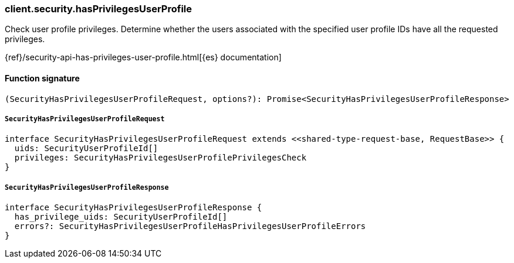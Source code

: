 [[reference-security-has_privileges_user_profile]]

////////
===========================================================================================================================
||                                                                                                                       ||
||                                                                                                                       ||
||                                                                                                                       ||
||        ██████╗ ███████╗ █████╗ ██████╗ ███╗   ███╗███████╗                                                            ||
||        ██╔══██╗██╔════╝██╔══██╗██╔══██╗████╗ ████║██╔════╝                                                            ||
||        ██████╔╝█████╗  ███████║██║  ██║██╔████╔██║█████╗                                                              ||
||        ██╔══██╗██╔══╝  ██╔══██║██║  ██║██║╚██╔╝██║██╔══╝                                                              ||
||        ██║  ██║███████╗██║  ██║██████╔╝██║ ╚═╝ ██║███████╗                                                            ||
||        ╚═╝  ╚═╝╚══════╝╚═╝  ╚═╝╚═════╝ ╚═╝     ╚═╝╚══════╝                                                            ||
||                                                                                                                       ||
||                                                                                                                       ||
||    This file is autogenerated, DO NOT send pull requests that changes this file directly.                             ||
||    You should update the script that does the generation, which can be found in:                                      ||
||    https://github.com/elastic/elastic-client-generator-js                                                             ||
||                                                                                                                       ||
||    You can run the script with the following command:                                                                 ||
||       npm run elasticsearch -- --version <version>                                                                    ||
||                                                                                                                       ||
||                                                                                                                       ||
||                                                                                                                       ||
===========================================================================================================================
////////

[discrete]
=== client.security.hasPrivilegesUserProfile

Check user profile privileges. Determine whether the users associated with the specified user profile IDs have all the requested privileges.

{ref}/security-api-has-privileges-user-profile.html[{es} documentation]

[discrete]
==== Function signature

[source,ts]
----
(SecurityHasPrivilegesUserProfileRequest, options?): Promise<SecurityHasPrivilegesUserProfileResponse>
----

[discrete]
===== `SecurityHasPrivilegesUserProfileRequest`

[source,ts]
----
interface SecurityHasPrivilegesUserProfileRequest extends <<shared-type-request-base, RequestBase>> {
  uids: SecurityUserProfileId[]
  privileges: SecurityHasPrivilegesUserProfilePrivilegesCheck
}
----

[discrete]
===== `SecurityHasPrivilegesUserProfileResponse`

[source,ts]
----
interface SecurityHasPrivilegesUserProfileResponse {
  has_privilege_uids: SecurityUserProfileId[]
  errors?: SecurityHasPrivilegesUserProfileHasPrivilegesUserProfileErrors
}
----

